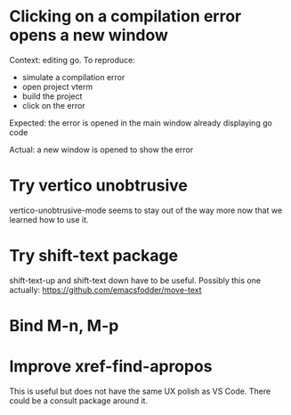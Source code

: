 * Clicking on a compilation error opens a new window

Context: editing go. To reproduce:

- simulate a compilation error
- open project vterm
- build the project
- click on the error

Expected: the error is opened in the main window already displaying go code

Actual: a new window is opened to show the error

* Try vertico unobtrusive

vertico-unobtrusive-mode seems to stay out of the way more now that we learned how to use it.

* Try shift-text package

shift-text-up and shift-text down have to be useful.
Possibly this one actually: https://github.com/emacsfodder/move-text

* Bind M-n, M-p

* Improve xref-find-apropos

This is useful but does not have the same UX polish as VS Code. There could be a consult package
around it.
